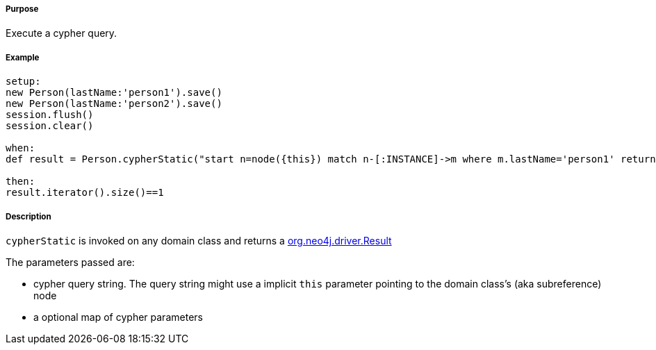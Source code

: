 ===== Purpose

Execute a cypher query.

===== Example

[source,groovy]
----
setup:
new Person(lastName:'person1').save()
new Person(lastName:'person2').save()
session.flush()
session.clear()

when:
def result = Person.cypherStatic("start n=node({this}) match n-[:INSTANCE]->m where m.lastName='person1' return m")

then:
result.iterator().size()==1
----


===== Description

`cypherStatic` is invoked on any domain class and returns a https://neo4j.com/docs/api/java-driver/4.0/org/neo4j/driver/Result.html[org.neo4j.driver.Result]

The parameters passed are:

* cypher query string. The query string might use a implicit `this` parameter pointing to the domain class's (aka subreference) node
* a optional map of cypher parameters



